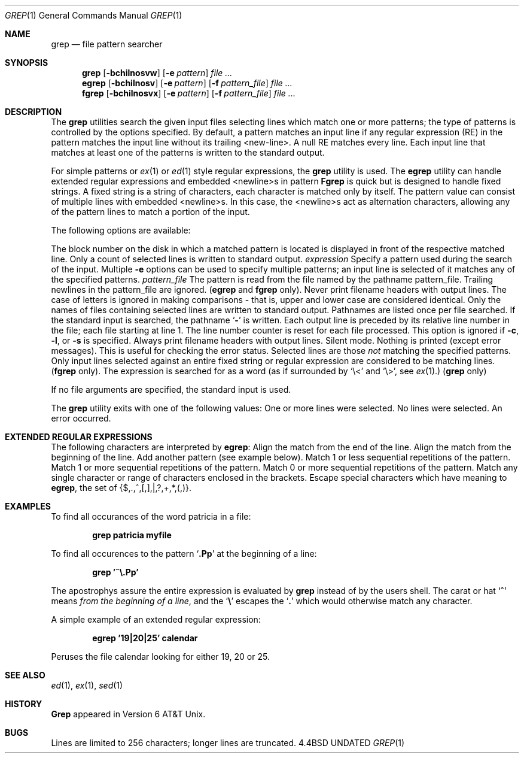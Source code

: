 .\" Copyright (c) 1980, 1990 The Regents of the University of California.
.\" All rights reserved.
.\"
.\" %sccs.include.redist.man%
.\"
.\"     @(#)grep.1	6.5 (Berkeley) 07/24/90
.\"
.Dd 
.Dt GREP 1
.Os BSD 4.4
.Sh NAME
.Nm grep
.Nd file pattern searcher
.Sh SYNOPSIS
.Nm grep
.Op Fl bchilnosvw
.Op Fl e Ar pattern
.Ar
.Nm egrep
.Op Fl bchilnosv
.Op Fl e Ar pattern
.Op Fl f Ar pattern_file
.Ar
.Nm fgrep
.Op Fl bchilnosvx
.Op Fl e Ar pattern
.Op Fl f Ar pattern_file
.Ar
.Sh DESCRIPTION
The
.Nm grep
utilities search the given input files selecting lines
which match one or more patterns; the type of patterns is controlled
by the options specified.
By default, a pattern
matches an input line if any regular expression (RE) in the
pattern matches the input line without its trailing <new-line>.
A null RE matches every line.
Each input line that matches at
least one of the patterns is written to the standard output.
.Pp
For simple patterns or
.Xr ex 1
or
.Xr ed 1
style regular expressions, the
.Nm grep
utility is used.
The
.Nm egrep
utility
can handle extended regular expressions and
embedded <newline>s in pattern
.Nm Fgrep
is quick but is designed to handle fixed strings.
A fixed string
is a string of characters,
each character
is matched only by itself.
The pattern
value can consist of multiple lines with
embedded <newline>s.
In this case, the <newline>s
act as alternation characters, allowing any of the
pattern lines to match a portion of the input.
.Pp
The following options are available:
.Pp
.Tw Fl
.Tp Fl b
The block number on the disk in which a matched pattern is located
is displayed in front of the respective matched line.
.Tp Fl c
Only a count of selected lines is written to standard
output.
.Tc Fl e
.Ws
.Ar expression
.Cx
Specify a pattern used during the search of the
input.
Multiple
.Fl e
options can be used to specify
multiple patterns; an input line is selected of it
matches any of the specified patterns.
.Tc Fl f
.Ws
.Ar pattern_file
.Cx
The pattern is read from the file named by the
pathname pattern_file.
Trailing newlines
in the pattern_file are ignored.
.Pf \&( Nm egrep
and
.Nm fgrep
only).
.Tp Fl h
Never print filename headers with output lines.
.Tp Fl i
The case of letters is ignored in making comparisons \- that is, upper and
lower case are considered identical.
.Tp Fl l
Only the names of files containing selected lines
are written to standard output.
Pathnames are
listed once per file searched.
If the standard
input is searched, the pathname
.Sq Fl
is written.
.Tp Fl n
Each output line is preceded by its relative line
number in the file; each file starting at line 1.
The line number counter is reset for each file processed.
This option is ignored if
.Fl c ,
.Fl l ,
or
.Fl s
is
specified.
.Tp Fl o
Always print filename headers with output lines.
.Tp Fl s
Silent mode.  Nothing is printed (except error messages).
This is useful for checking the error status.
.Tp Fl v
Selected lines are those
.Em not
matching the specified
patterns.
.Tp Fl x
Only input lines selected against an entire fixed
string or regular expression are considered to be
matching lines.
.Pf \&( Nm fgrep
only).
.Tp Fl w
The expression is searched for as a word
(as if surrounded by `\e<' and `\e>', see
.Xr ex  1  . )
.Pf \&( Nm grep
only)
.Pp
.Tp
If no file arguments are specified, the
standard input is used.
.Pp
The
.Nm grep
utility exits with one of the following values:
.Dw Ds
.Dp Li \&0
One or more lines were selected.
.Dp Li \&1
No lines were selected.
.Dp Li \&>1
An error occurred.
.Dp
.Sh EXTENDED REGULAR EXPRESSIONS
The following characters are interpreted by
.Nm egrep :
.Tw Ds
.Tp Cm \&$
Align the match from the end of the line.
.Tp Cm \&^
Align the match from the beginning of the line.
.Tp Cm \&|
Add another pattern (see example below).
.Tp Cm \&?
Match 1 or less sequential repetitions of the pattern.
.Tp Cm \&+
Match 1 or more sequential repetitions of the pattern.
.Tp Cm \&*
Match 0 or more sequential repetitions of the pattern.
.Tp Cm \&[]
Match any single character or range of characters
enclosed in the brackets.
.Tp Cm \&\e
Escape special characters which have meaning to
.Nm egrep ,
the set of {$,.,^,[,],|,?,+,*,(,)}.
.Tp
.Sh EXAMPLES
To find all occurances of the word patricia in a file:
.Pp
.Dl grep patricia myfile
.Pp
To find all occurences to the pattern
.Sq Li \&.Pp
at the beginning of a line:
.Pp
.Dl grep '^\e.Pp'
.Pp
The apostrophys assure the entire expression is evaluated by
.Nm grep
instead of by the
users shell.
The carat or hat
.Sq Li \&^
means
.Em from the beginning of a line ,
and the
.Sq Li \&\e
escapes the
.Sq Li \&.
which would otherwise match any character.
.Pp
A simple example of an extended regular expression:
.Pp
.Dl egrep '19|20|25' calendar
.Pp
Peruses the file calendar looking for either 19, 20
or 25.
.Sh SEE ALSO
.Xr ed 1 ,
.Xr ex 1 ,
.Xr sed 1
.Sh HISTORY
.Nm Grep
appeared in Version 6 AT&T Unix.
.Sh BUGS
Lines are limited to 256 characters; longer lines are truncated.
